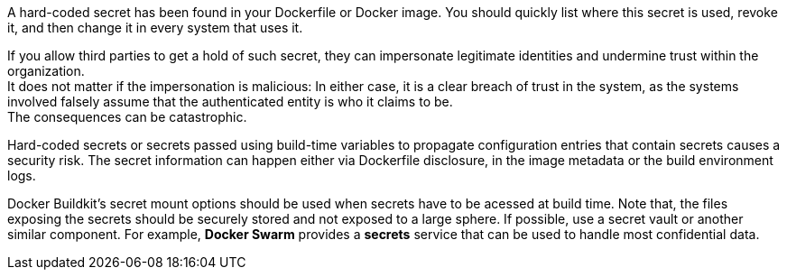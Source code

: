A hard-coded secret has been found in your Dockerfile or Docker image. You should quickly
list where this secret is used, revoke it, and then change it in every system
that uses it.

If you allow third parties to get a hold of such secret, they
can impersonate legitimate identities and undermine trust within the
organization. +
It does not matter if the impersonation is malicious: In either case, it is a
clear breach of trust in the system, as the systems involved falsely assume
that the authenticated entity is who it claims to be. +
The consequences can be catastrophic.

Hard-coded secrets or secrets passed using build-time variables to propagate
configuration entries that contain secrets causes a security risk. The secret
information can happen either via Dockerfile disclosure, in the image metadata
or the build environment logs.

Docker Buildkit's secret mount options should be used when secrets have to be
acessed at build time. Note that, the files exposing the secrets should be
securely stored and not exposed to a large sphere. If possible, use a
secret vault or another similar component. For example,
*Docker Swarm* provides a *secrets* service that can be used to handle most
confidential data.